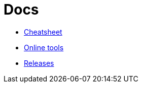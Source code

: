 = Docs
:toc: left
:sectanchors:


* link:unified.adoc[Cheatsheet]
* link:online.adoc[Online tools]
* link:releases.adoc[Releases]